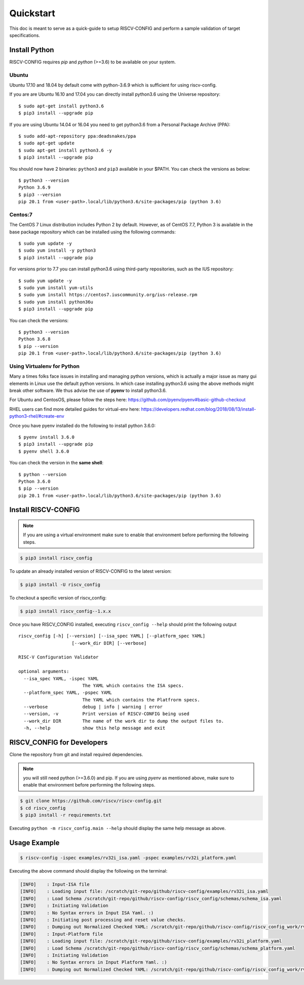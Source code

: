 ##########
Quickstart
##########

This doc is meant to serve as a quick-guide to setup RISCV-CONFIG and perform a \
sample validation of target specifications.

Install Python
==============

RISCV-CONFIG requires `pip` and `python` (>=3.6) to be available on your system. 

Ubuntu
------

Ubuntu 17.10 and 18.04 by default come with python-3.6.9 which is sufficient for using riscv-config.

If you are are Ubuntu 16.10 and 17.04 you can directly install python3.6 using the Universe
repository::

  $ sudo apt-get install python3.6
  $ pip3 install --upgrade pip

If you are using Ubuntu 14.04 or 16.04 you need to get python3.6 from a Personal Package Archive 
(PPA)::

  $ sudo add-apt-repository ppa:deadsnakes/ppa
  $ sudo apt-get update
  $ sudo apt-get install python3.6 -y 
  $ pip3 install --upgrade pip

You should now have 2 binaries: ``python3`` and ``pip3`` available in your $PATH. 
You can check the versions as below::

  $ python3 --version
  Python 3.6.9
  $ pip3 --version
  pip 20.1 from <user-path>.local/lib/python3.6/site-packages/pip (python 3.6)

Centos:7
--------
The CentOS 7 Linux distribution includes Python 2 by default. However, as of CentOS 7.7, Python 3 
is available in the base package repository which can be installed using the following commands::

  $ sudo yum update -y
  $ sudo yum install -y python3
  $ pip3 install --upgrade pip

For versions prior to 7.7 you can install python3.6 using third-party repositories, such as the 
IUS repository::

  $ sudo yum update -y
  $ sudo yum install yum-utils
  $ sudo yum install https://centos7.iuscommunity.org/ius-release.rpm
  $ sudo yum install python36u
  $ pip3 install --upgrade pip

You can check the versions::

  $ python3 --version
  Python 3.6.8
  $ pip --version
  pip 20.1 from <user-path>.local/lib/python3.6/site-packages/pip (python 3.6)


Using Virtualenv for Python 
---------------------------

Many a times folks face issues in installing and managing python versions, which is actually a 
major issue as many gui elements in Linux use the default python versions. In which case installing
python3.6 using the above methods might break other software. We thus advise the use of **pyenv** to
install python3.6.

For Ubuntu and CentosOS, please follow the steps here: https://github.com/pyenv/pyenv#basic-github-checkout

RHEL users can find more detailed guides for virtual-env here: https://developers.redhat.com/blog/2018/08/13/install-python3-rhel/#create-env

Once you have pyenv installed do the following to install python 3.6.0::

  $ pyenv install 3.6.0
  $ pip3 install --upgrade pip
  $ pyenv shell 3.6.0
  
You can check the version in the **same shell**::

  $ python --version
  Python 3.6.0
  $ pip --version
  pip 20.1 from <user-path>.local/lib/python3.6/site-packages/pip (python 3.6)


Install RISCV-CONFIG
====================

.. note:: If you are using a virtual environment make sure to enable that environment before
  performing the following steps.

.. code-block:: bash

  $ pip3 install riscv_config

To update an already installed version of RISCV-CONFIG to the latest version:

.. code-block:: bash

  $ pip3 install -U riscv_config

To checkout a specific version of riscv_config:

.. code-block:: bash

  $ pip3 install riscv_config--1.x.x

Once you have RISCV_CONFIG installed, executing ``riscv_config --help`` should print the following 
output ::

    riscv_config [-h] [--version] [--isa_spec YAML] [--platform_spec YAML]
                        [--work_dir DIR] [--verbose]
    
    RISC-V Configuration Validator
    
    optional arguments:
      --isa_spec YAML, -ispec YAML
                            The YAML which contains the ISA specs.
      --platform_spec YAML, -pspec YAML
                            The YAML which contains the Platfrorm specs.
      --verbose             debug | info | warning | error
      --version, -v         Print version of RISCV-CONFIG being used
      --work_dir DIR        The name of the work dir to dump the output files to.
      -h, --help            show this help message and exit

RISCV_CONFIG for Developers
===========================

Clone the repository from git and install required dependencies. 

.. note::  you will still need python (>=3.6.0) and pip. 
  If you are using `pyenv` as mentioned above, make sure to enable that environment before
  performing the following steps.

.. code-block:: bash

  $ git clone https://github.com/riscv/riscv-config.git
  $ cd riscv_config
  $ pip3 install -r requirements.txt

Executing ``python -m riscv_config.main --help`` should display the same help message as above.

Usage Example
=============

.. code-block:: bash

    $ riscv-config -ispec examples/rv32i_isa.yaml -pspec examples/rv32i_platform.yaml

Executing the above command should display the following on the terminal:

.. code-block:: bash

  [INFO]    : Input-ISA file
  [INFO]    : Loading input file: /scratch/git-repo/github/riscv-config/examples/rv32i_isa.yaml
  [INFO]    : Load Schema /scratch/git-repo/github/riscv-config/riscv_config/schemas/schema_isa.yaml
  [INFO]    : Initiating Validation
  [INFO]    : No Syntax errors in Input ISA Yaml. :)
  [INFO]    : Initiating post processing and reset value checks.
  [INFO]    : Dumping out Normalized Checked YAML: /scratch/git-repo/github/riscv-config/riscv_config_work/rv32i_isa_checked.yaml
  [INFO]    : Input-Platform file
  [INFO]    : Loading input file: /scratch/git-repo/github/riscv-config/examples/rv32i_platform.yaml
  [INFO]    : Load Schema /scratch/git-repo/github/riscv-config/riscv_config/schemas/schema_platform.yaml
  [INFO]    : Initiating Validation
  [INFO]    : No Syntax errors in Input Platform Yaml. :)
  [INFO]    : Dumping out Normalized Checked YAML: /scratch/git-repo/github/riscv-config/riscv_config_work/rv32i_platform_checked.yaml
  

